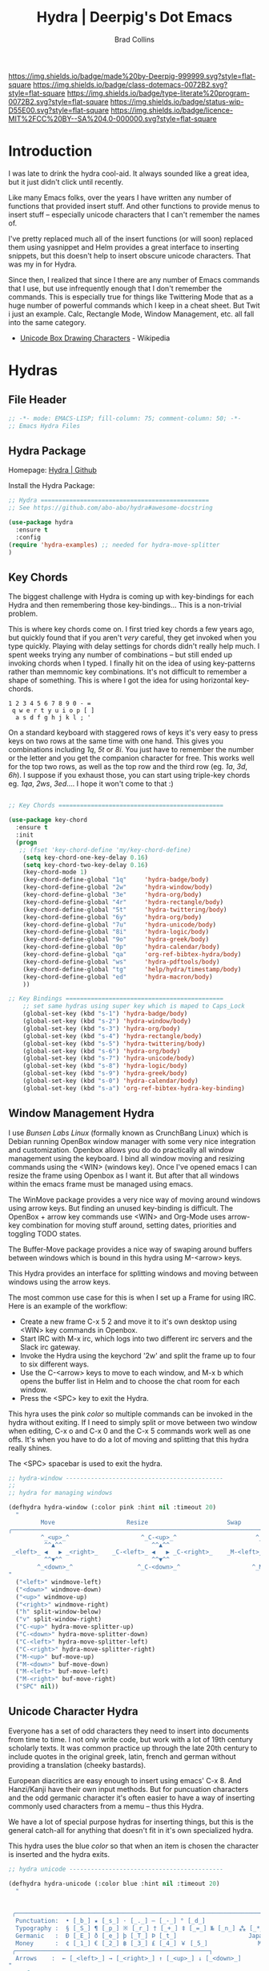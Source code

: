 #   -*- mode: org; fill-column: 60 -*-

#+TITLE: Hydra  | Deerpig's Dot Emacs
#+AUTHOR: Brad Collins
#+EMAIL: brad@chenla.la
#+STARTUP: showall
#+TOC: headlines 4
#+PROPERTY: header-args    :results drawer  :tangle emacs-hydra.el
:PROPERTIES:
:CUSTOM_ID: 
:Name:      /home/deerpig/proj/deerpig/dot-emacs/dot-hydra.org
:Created:   2017-07-02T17:53@Prek Leap (11.642600N-104.919210W)
:ID:        c100a1f4-b059-4ec4-84b7-1c899db2a444
:VER:       552264872.722684514
:GEO:       48P-491193-1287029-15
:BXID:      pig:HAQ2-5424
:Class:     dotemacs
:Type:      literate-program
:Status:    wip
:Licence:   MIT/CC BY-SA 4.0
:END:

[[https://img.shields.io/badge/made%20by-Deerpig-999999.svg?style=flat-square]] 
[[https://img.shields.io/badge/class-dotemacs-0072B2.svg?style=flat-square]]
[[https://img.shields.io/badge/type-literate%20program-0072B2.svg?style=flat-square]]
[[https://img.shields.io/badge/status-wip-D55E00.svg?style=flat-square]]
[[https://img.shields.io/badge/licence-MIT%2FCC%20BY--SA%204.0-000000.svg?style=flat-square]]

* Introduction

I was late to drink the hydra cool-aid.  It always sounded like a
great idea, but it just didn't click until recently.

Like many Emacs folks, over the years I have written any number of
functions that provided insert stuff.  And other functions to provide
menus to insert stuff -- especially unicode characters that I can't
remember the names of.

I've pretty replaced much all of the insert functions (or will soon)
replaced them using yasnippet and Helm provides a great interface to
inserting snippets, but this doesn't help to insert obscure unicode
characters.  That was my in for Hydra.

Since then, I realized that since I there are any number of Emacs
commands that I use, but use infrequently enough that I don't remember
the commands.  This is especially true for things like Twittering Mode
that as a huge number of powerful commands which I keep in a cheat sheet.
But Twit i just an example.  Calc, Rectangle Mode, Window Management,
etc. all fall into the same category.

  - [[https://en.wikipedia.org/wiki/Box_Drawing][Unicode Box Drawing Characters]] - Wikipedia


* Hydras

** File Header
:PROPERTIES:
:ID:       184c2ad9-3f3f-41d0-8c7f-7b059620b02d
:END:

#+begin_src emacs-lisp
;; -*- mode: EMACS-LISP; fill-column: 75; comment-column: 50; -*-
;; Emacs Hydra Files
#+end_src
** Hydra Package
:PROPERTIES:
:ID:       8a83fa27-13ae-4ba6-94c1-d7725dd08564
:END:

Homepage:  [[https://github.com/abo-abo/hydra#awesome-docstring][Hydra | Github]]

Install the Hydra Package:

#+begin_src emacs-lisp
;; Hydra ===============================================
;; See https://github.com/abo-abo/hydra#awesome-docstring

(use-package hydra
  :ensure t  
  :config
(require 'hydra-examples) ;; needed for hydra-move-splitter
)
#+end_src

#+RESULTS:
: t

** Key Chords
:PROPERTIES:
:ID:       32489c4b-f058-4da0-a2ba-1662de184fa2
:END:

The biggest challenge with Hydra is coming up with key-bindings for
each Hydra and then remembering those key-bindings... This is a
non-trivial problem.

This is where key chords come on.  I first tried key chords a few
years ago, but quickly found that if you aren't /very/ careful, they
get invoked when you type quickly.  Playing with delay settings for
chords didn't really help much.  I spent weeks trying any number of
combinations -- but still ended up invoking chords when I typed.  I
finally hit on the idea of using key-patterns rather than memnomic key
combinations.  It's not difficult to remember a shape of something.
This is where I got the idea for using horizontal key-chords.

#+begin_example
1 2 3 4 5 6 7 8 9 0 - =
 q w e r t y u i o p [ ]
  a s d f g h j k l ; ' 
#+end_example

On a standard keyboard with staggered rows of keys it's very easy to
press keys on two rows at the same time with one hand.  This gives you
combinations including /1q/, /5t/ or /8i/.  You just have to remember
the number or the letter and you get the companion character for free.
This works well for the top two rows, as well as the top row and the
third row (eg. /1a/, /3d/, /6h/).  I suppose if you exhaust those, you
can start using triple-key chords eg. /1qa/, /2ws/, /3ed/....  I hope
it won't come to that :)

#+begin_src emacs-lisp

;; Key Chords ==============================================

(use-package key-chord
  :ensure t
  :init
  (progn
   ;; (fset 'key-chord-define 'my/key-chord-define)
    (setq key-chord-one-key-delay 0.16)
    (setq key-chord-two-key-delay 0.16)
    (key-chord-mode 1)
    (key-chord-define-global "1q"     'hydra-badge/body)
    (key-chord-define-global "2w"     'hydra-window/body)
    (key-chord-define-global "3e"     'hydra-org/body)
    (key-chord-define-global "4r"     'hydra-rectangle/body)
    (key-chord-define-global "5t"     'hydra-twittering/body)
    (key-chord-define-global "6y"     'hydra-org/body)
    (key-chord-define-global "7u"     'hydra-unicode/body)
    (key-chord-define-global "8i"     'hydra-logic/body)
    (key-chord-define-global "9o"     'hydra-greek/body)
    (key-chord-define-global "0p"     'hydra-calendar/body)
    (key-chord-define-global "qa"     'org-ref-bibtex-hydra/body)
    (key-chord-define-global "ws"     'hydra-pdftools/body)
    (key-chord-define-global "tg"     'help/hydra/timestamp/body)
    (key-chord-define-global "ed"     'hydra-macron/body)
    )) 

;; Key Bindings ============================================
    ;; set same hydras using super key which is maped to Caps_Lock
    (global-set-key (kbd "s-1") 'hydra-badge/body)
    (global-set-key (kbd "s-2") 'hydra-window/body)
    (global-set-key (kbd "s-3") 'hydra-org/body)
    (global-set-key (kbd "s-4") 'hydra-rectangle/body)
    (global-set-key (kbd "s-5") 'hydra-twittering/body)
    (global-set-key (kbd "s-6") 'hydra-org/body)
    (global-set-key (kbd "s-7") 'hydra-unicode/body)
    (global-set-key (kbd "s-8") 'hydra-logic/body)
    (global-set-key (kbd "s-9") 'hydra-greek/body)
    (global-set-key (kbd "s-0") 'hydra-calendar/body)
    (global-set-key (kbd "s-a") 'org-ref-bibtex-hydra-key-binding)
#+end_src

#+RESULTS:
:RESULTS:
org-ref-bibtex-hydra-key-binding
:END:


** Window Management Hydra
:PROPERTIES:
:ID:       2a8a0da9-0d9b-4ada-8bd0-0dde7d2fd957
:END:

I use /Bunsen Labs Linux/ (formally known as CrunchBang Linux)
which is Debian running OpenBox window manager with some very nice
integration and customization.  Openbox allows you do do practically
all window management using the keyboard.  I bind all window moving
and resizing commands using the <WIN> (windows key).  Once I've opened
emacs I can resize the frame using Openbox as I want it.  But after
that all windows within the emacs frame must be managed using emacs.

The WinMove package provides a very nice way of moving around windows
using arrow keys.  But finding an unused key-binding is difficult.
The OpenBox + arrow key commands use <WIN> and Org-Mode uses arrow-key
combination for moving stuff around, setting dates, priorities and
toggling TODO states.

The Buffer-Move package provides a nice way of swaping around buffers
between windows which is bound in this hydra using M-<arrow> keys.

This Hydra provides an interface for splitting windows and moving
between windows using the arrow keys.

The most common use case for this is when I set up a Frame for using
IRC.  Here is an example of the workflow:

  - Create a new frame C-x 5 2 and move it to it's own desktop using
    <WIN> key commands in Openbox.
  - Start IRC with M-x irc, which logs into two different irc servers
    and the Slack irc gateway.  
  - Invoke the Hydra using the keychord '2w' and split the frame up to
    four to six different ways.
  - Use the C-<arrow> keys to move to each window, and M-x b which
    opens the buffer list in Helm and to choose the chat room for each
    window.
  - Press the <SPC> key to exit the Hydra.

This hyra uses the pink /color/ so multiple commands can be invoked in
the hydra without exiting.  If I need to simply split or move between
two window when editing, C-x o and C-x 0 and the C-x 5 commands work
well as one offs.  It's when you have to do a lot of moving and
splitting that this hydra really shines.

The <SPC> spacebar is used to exit the hydra.

#+begin_src emacs-lisp
;; hydra-window --------------------------------------------
;;
;; hydra for managing windows

(defhydra hydra-window (:color pink :hint nil :timeout 20)
  "
         Move                    Resize                      Swap              Split
╭─────────────────────────────────────────────────────────────────────────────────────────┐
         ^_<up>_^                    ^_C-<up>_^                      ^_M-<up>_^            [_v_]ertical
          ^^▲^^                         ^^▲^^                           ^^▲^^              [_h_]orizontal
 _<left>_ ◀   ▶ _<right>_    _C-<left>_ ◀   ▶ _C-<right>_    _M-<left>_ ◀   ▶ _M-<right>_
          ^^▼^^                         ^^▼^^                           ^^▼^^              ╭──────────┐
        ^_<down>_^                  ^_C-<down>_^                    ^_M-<down>_^           quit : [_SPC_]
"
  ("<left>" windmove-left)
  ("<down>" windmove-down)
  ("<up>" windmove-up)
  ("<right>" windmove-right)
  ("h" split-window-below)
  ("v" split-window-right)
  ("C-<up>" hydra-move-splitter-up) 
  ("C-<down>" hydra-move-splitter-down)
  ("C-<left>" hydra-move-splitter-left)
  ("C-<right>" hydra-move-splitter-right)
  ("M-<up>" buf-move-up)
  ("M-<down>" buf-move-down)
  ("M-<left>" buf-move-left)
  ("M-<right>" buf-move-right)
  ("SPC" nil))
#+end_src

#+RESULTS:
:RESULTS:
hydra-window/body
:END:

** Unicode Character Hydra
:PROPERTIES:
:ID:       fa1fe5d0-f511-4d1a-b0ac-4494ad03513c
:END:

Everyone has a set of odd characters they need to insert into
documents from time to time.  I not only write code, but work with a
lot of 19th century scholarly texts.  It was common practice up
through the late 20th century to include quotes in the original greek,
latin, french and german without providing a translation (cheeky
bastards).

European diacritics are easy enough to insert using emacs' C-x 8.  And
Hanzi/Kanji have their own input methods.  But for puncuation
characters and the odd germanic character it's often easier to have a
way of inserting commonly used characters from a memu -- thus this
Hydra.

We have a lot of special purpose hydras for inserting things, but this
is the general catch-all for anything that doesn't fit in it's own
specialized hydra.

This hydra uses the blue /color/ so that when an item is chosen the
character is inserted and the hydra exits.

#+begin_src emacs-lisp
;; hydra unicode -------------------------------------------

(defhydra hydra-unicode (:color blue :hint nil :timeout 20)
  "
                                                                         ╭─────────┐
                                                                         │ Unicode │
 ╭───────────────────────────────────────────────────────────────────────┴─────────╯
  Punctuation:  • [_b_] ★ [_s_] · [_._] — [_-_] ° [_d_]
  Typography :  § [_S_] ¶ [_p_] ※ [_r_] † [_+_] ‡ [_=_] № [_n_] ⁂ [_*_] ╭───────────────────────┐
  Germanic   :  Ð [_E_] ð [_e_] þ [_T_] Þ [_t_]                    Japan: 〇 [_0_] ₸ [_$_]
  Money      :  ¢ [_1_] € [_2_] ฿ [_3_] £ [_4_] ￥ [_5_]              Marks: ® [_6_] ™ [_7_] © [_8_]
 ╭──────────────────────────────────────────────────────┐
  Arrows    :  ← [_<left>_] → [_<right>_] ↑ [_<up>_] ↓ [_<down>_]
"
  ;; Japan
  ("0" (lambda () (interactive) (insert "〇"))) ;; zero
  ("$" (lambda () (interactive) (insert "₸")))  ;; postal mark
  ;; Typoggrphy
  ("b" (lambda () (interactive) (insert "•"))) ;; bullet
  ("+" (lambda () (interactive) (insert "†"))) ;; dagger
  ("=" (lambda () (interactive) (insert "‡"))) ;; double dagger
  ("d" (lambda () (interactive) (insert "°"))) ;; degree
  ("." (lambda () (interactive) (insert "·"))) ;; mid dot
  ("-" (lambda () (interactive) (insert "—"))) ;; em dash
  ("S" (lambda () (interactive) (insert "§"))) ;; Section
  ("s" (lambda () (interactive) (insert "★"))) ;; star
  ("n" (lambda () (interactive) (insert "№"))) ;; numero
  ("*" (lambda () (interactive) (insert "⁂"))) ;; asterism (centered text break)  
  ("p" (lambda () (interactive) (insert "¶"))) ;; pilcrow (paragraph)
  ("r" (lambda () (interactive) (insert "※"))) ;; note
  ;; Germanic 
  ("E" (lambda () (interactive) (insert "Ð"))) ;; eth Uppercase
  ("e" (lambda () (interactive) (insert "ð"))) ;; eth
  ("t" (lambda () (interactive) (insert "Þ"))) ;; thorn
  ("T" (lambda () (interactive) (insert "þ"))) ;; thorn uppercase
  ;; Arrows
  ("<left>"  (lambda () (interactive) (insert "←"))) ;; left arrow
  ("<right>" (lambda () (interactive) (insert "→"))) ;; right arrow
  ("<up>"    (lambda () (interactive) (insert "↑"))) ;; up arrow
  ("<down>"  (lambda () (interactive) (insert "↓"))) ;; down arrow
  ;; Money
  ("1" (lambda () (interactive) (insert "¢"))) ;; cent
  ("2" (lambda () (interactive) (insert "€"))) ;; euro
  ("3" (lambda () (interactive) (insert "฿"))) ;; baht
  ("4" (lambda () (interactive) (insert "£"))) ;; pound
  ("5" (lambda () (interactive) (insert "￥"))) ;; yen
  ;; Marks
  ("6" (lambda () (interactive) (insert "®"))) ;; registered trademark
  ("7" (lambda () (interactive) (insert "™"))) ;; trademark
  ("8" (lambda () (interactive) (insert "©"))) ;; copyright
  ("<SPC>" nil nil))
#+end_src

#+RESULTS:
:RESULTS:
hydra-unicode/body
:END:

** Calendar & Weekdays Hydra
:PROPERTIES:
:ID:       3c1aa21a-b09b-4acf-ac5b-6c64c7e999a4
:END:

This hydra is designed for entering a Hanzi/Kanji date string within
the hydra.  To make this work we explicitly set numbers in the hydra
so that numbers are not treated as prefix arguments -- this might be
something that helm is doing not hydra....

#+begin_example
2017年02月11日 (土)  2017-02-11 (Sat)
#+end_example

The letters used in the hydra to invoke the days of the week
correspond to the english meaning for each character.

  |    | hydra | english   | planet               | meaning              |
  |----+-------+-----------+----------------------+----------------------|
  | 年 | Y     | Year      |                      |                      |
  | 月 | M     | Month     | moon                 | lunar month          |
  | 日 | D     | Day       | sun                  | solar day            |
  | 日 | s     | sunday    | male   陽 yáng, /yō/ | sun                  |
  | 月 | m     | monday    | female 陰 yīn, /in/  | moon                 |
  | 火 | f     | tuesday   | mars                 | fire                 |
  | 水 | w     | wednesday | Mercury              | water                |
  | 木 | t     | thursday  | Jupiter              | tree or wood         |
  | 金 | g     | friday    | Venus                | gold[1]              |
  | 土 | e     | saturday  | earth                | ground/element earth |

[1] Think payday--'the eagle flys on friday'

For more info about Japanese and Chinese weekday names see:
[[http://www.cjvlang.com/Dow/index.html]]

Japanese days of the week can be swapped out for:

Chinese:

   星期日 星期天 星期一 星期二 星期三 星期四 星期五 星期六

English:

   Sun Mon Tue Wed Thu Fri Sat (or euro equiv) 

Personally I think the Chinese names are too long winded, obvious and
boring (numbers 1-6) and the english have lost the associated
mythology and link to the planets that they once had.  That and IMHO
the names are not as elegant or evocative as the Japanese YMMV.

This hydra uses the pink /color/ that doesn't exit until you press
<SPC>. 

#+begin_src emacs-lisp
;; calendar & weekday hydra --------------------------------

;; This hydra is designed for entering a Hanzi/Kanji
;; date string within the hydra.  To make this work we
;; explicitly set numbers in the hydra so that numbers
;; are not treated as prefix arguments -- this might be
;; something that helm is doing not hydra....

(defhydra hydra-calendar (:color pink :hint nil)
  "
                                                                ╭──────────┐
                                                                │ Calendar │
 ╭──────────────────────────────────────────────────────────────┴──────────╯
  Calendar  :  年 [_Y_] 月 [_M_] 日 [_D_]
  Weekdays  :  (日) [_s_] (月) [_m_] (火) [_f_] (水) [_w_] (木) [_t_] (金) [_g_] (土) [_e_]
"
  ;; Calendar
  ("Y" (lambda () (interactive) (insert "年"))) ;; year
  ("M" (lambda () (interactive) (insert "月"))) ;; moon/month
  ("D" (lambda () (interactive) (insert "日"))) ;; day/sun
  ;; Weekdays
  ("s" (lambda () (interactive) (insert " (日)"))) ;; sunday sun
  ("m" (lambda () (interactive) (insert " (月)"))) ;; monday moon
  ("f" (lambda () (interactive) (insert " (火)"))) ;; tuesday fire
  ("w" (lambda () (interactive) (insert " (水)"))) ;; wednesday water
  ("t" (lambda () (interactive) (insert " (木)"))) ;; thursday wood/tree
  ("g" (lambda () (interactive) (insert " (金)"))) ;; friday gold (payday!)
  ("e" (lambda () (interactive) (insert " (土)"))) ;; saturday earth
  ("0" (lambda () (interactive) (insert "0")))    ;;
  ("1" (lambda () (interactive) (insert "1")))    ;;
  ("2" (lambda () (interactive) (insert "2")))    ;;
  ("3" (lambda () (interactive) (insert "3")))    ;;  set numbers explicitly
  ("4" (lambda () (interactive) (insert "4")))    ;;  so that we can write 
  ("5" (lambda () (interactive) (insert "5")))    ;;  whole date inside hydra
  ("6" (lambda () (interactive) (insert "6")))    ;;
  ("7" (lambda () (interactive) (insert "7")))    ;;
  ("8" (lambda () (interactive) (insert "8")))    ;;
  ("9" (lambda () (interactive) (insert "9")))    ;;
  ("<SPC>" nil nil))
#+end_src
 
** Greek Alphabet Hydra
:PROPERTIES:
:ID:       fc4a9ac3-2e39-444f-8195-1582ef279f43
:END:

This hydra is largely untested, the key-bindings are based on several
key-mappings I used before for greek characters.  I expect to need to
input a number of classical greek quotes in an upcoming project so we
will see how well this works then.  In the mean time, any feedback on
how to improve this would be very welcome.

This is the only hydra where I use <ESC> escape key to exit the
hydra.  This is because both 'q' and <SPC> are used for composing
strings.

#+begin_src emacs-lisp :tangle emacs-hydra.el

;; hydra greek ---------------------------------------------

(defhydra hydra-greek (:color pink :hint nil)
  "
                                                                 ╭───────┐
                                                                 │ Greek │
 ╭───────────────────────────────────────────────────────────────┴───────╯
  α [_a_] β [_b_] Y [_g_] δ [_d_] ε [_e_] ζ [_z_] η [_h_] θ [_q_] ι [_i_] κ [_k_] λ [_l_] μ [_m_]
  ν [_n_] ξ [_x_] ο [_o_] π [_p_] ρ [_r_] σ [_s_] τ [_t_] υ [_u_] φ [_j_] χ [_c_] ψ [_y_] ω [_w_]

  Α [_A_] Β [_B_] Γ [_G_] Δ [_D_] Ε [_E_] Ζ [_Z_] Η [_H_] Θ [_Q_] Ι [_I_] Κ [_K_] Λ [_l_] Μ [_M_]
  Ν [_N_] Ξ [_X_] Ο [_O_] Π [_P_] Ρ [_R_] Σ [_S_] Τ [_T_] Υ [_U_] Φ [_J_] Χ [_C_] Ψ [_Y_] Ω [_W_]
 ╭────────────┐
  Quit  [_<ESC>_]
"
  ("a" (lambda () (interactive) (insert "α")))
  ("b" (lambda () (interactive) (insert "β")))
  ("g" (lambda () (interactive) (insert "γ")))
  ("d" (lambda () (interactive) (insert "δ")))
  ("e" (lambda () (interactive) (insert "ε")))
  ("z" (lambda () (interactive) (insert "ζ")))
  ("h" (lambda () (interactive) (insert "η")))
  ("q" (lambda () (interactive) (insert "θ")))
  ("i" (lambda () (interactive) (insert "ι")))
  ("k" (lambda () (interactive) (insert "κ")))
  ("l" (lambda () (interactive) (insert "λ")))
  ("m" (lambda () (interactive) (insert "μ")))
  ("n" (lambda () (interactive) (insert "ν")))
  ("x" (lambda () (interactive) (insert "ξ")))
  ("o" (lambda () (interactive) (insert "ο")))
  ("p" (lambda () (interactive) (insert "π")))
  ("r" (lambda () (interactive) (insert "ρ")))
  ("s" (lambda () (interactive) (insert "σ")))
  ("t" (lambda () (interactive) (insert "τ")))
  ("u" (lambda () (interactive) (insert "υ")))
  ("f" (lambda () (interactive) (insert "ϕ")))
  ("j" (lambda () (interactive) (insert "φ")))
  ("c" (lambda () (interactive) (insert "χ")))
  ("y" (lambda () (interactive) (insert "ψ")))
  ("w" (lambda () (interactive) (insert "ω")))
  ("A" (lambda () (interactive) (insert "Α")))
  ("B" (lambda () (interactive) (insert "Β")))
  ("G" (lambda () (interactive) (insert "Γ")))
  ("D" (lambda () (interactive) (insert "Δ")))
  ("E" (lambda () (interactive) (insert "Ε")))
  ("Z" (lambda () (interactive) (insert "Ζ")))
  ("H" (lambda () (interactive) (insert "Η")))
  ("Q" (lambda () (interactive) (insert "Θ")))
  ("I" (lambda () (interactive) (insert "Ι")))
  ("K" (lambda () (interactive) (insert "Κ")))
  ("L" (lambda () (interactive) (insert "Λ")))
  ("M" (lambda () (interactive) (insert "Μ")))
  ("N" (lambda () (interactive) (insert "Ν")))
  ("X" (lambda () (interactive) (insert "Ξ")))
  ("O" (lambda () (interactive) (insert "Ο")))
  ("P" (lambda () (interactive) (insert "Π")))
  ("R" (lambda () (interactive) (insert "Ρ")))
  ("S" (lambda () (interactive) (insert "Σ")))
  ("T" (lambda () (interactive) (insert "Τ")))
  ("U" (lambda () (interactive) (insert "Υ")))
  ("F" (lambda () (interactive) (insert "Φ")))
  ("J" (lambda () (interactive) (insert "Φ")))
  ("C" (lambda () (interactive) (insert "Χ")))
  ("Y" (lambda () (interactive) (insert "Ψ")))
  ("W" (lambda () (interactive) (insert "Ω")))
  ("<SPC>" (lambda () (interactive) (insert " ")))
  ("<ESC>" nil nil))

#+end_src

** Math & Logic Hydra
:PROPERTIES:
:ID:       d6da1dad-715f-4392-9103-194e71f76b67
:END:

I typically don't use a lot of math symbols in running text, if I need
to include a formula, LaTex is the way to go.  However, I often use
logic symbols in running text, thus this hydra.

This hydra is blue /color/ so the hydra exits after choosing a key.  
You can explicitly exit the hydra using <SPC> and there is a 30 second
timeout that exits the hydra if nothing is chosen.

#+begin_src emacs-lisp :tangle emacs-hydra.el
;; hydra math & logic --------------------------------------

(defhydra hydra-logic (:color blue :hint nil :timeout 30)
  "
                                                                 ╭───────┐
                                                                 │ Math  │
  ╭──────────────────────────────────────────────────────────────┴───────╯
   ≈ [_1_] ≡ [_2_] ≠ [_3_] ∞ [_4_] × [_5_] ± [_6_] ∓ [_7_] ÷ [_8_] √ [_9_]
                                                                 ╭───────┐
                                                                 │ Logic │
  ╭──────────────────────────────────────────────────────────────┴───────╯
   ∀ [_a_] ∁ [_b_] ∃ [_c_] ∄ [_d_] ∅ [_e_] ¬ [_f_] ∧ [_g_] ∨ [_h_] ∩ [_i_] ∪ [_j_] ∈ [_k_] ∉ [_l_]
   ∋ [_m_] ∌ [_n_] ⊂ [_o_] ⊃ [_p_] ⊄ [_q_] ⊅ [_r_] ⊆ [_s_] ⊇ [_t_] ⊈ [_u_] ⊉ [_v_] ⋄ [_w_]
"
  ;; Math
  ("1" (lambda () (interactive) (insert "≈")))
  ("2" (lambda () (interactive) (insert "≡")))
  ("3" (lambda () (interactive) (insert "≠")))
  ("4" (lambda () (interactive) (insert "∞")))
  ("5" (lambda () (interactive) (insert "×")))
  ("6" (lambda () (interactive) (insert "±")))
  ("7" (lambda () (interactive) (insert "∓")))
  ("8" (lambda () (interactive) (insert "÷")))
  ("9" (lambda () (interactive) (insert "√")))
  ;; Logic
  ("a" (lambda () (interactive) (insert "∀")))
  ("b" (lambda () (interactive) (insert "∁")))
  ("c" (lambda () (interactive) (insert "∃")))
  ("d" (lambda () (interactive) (insert "∄")))
  ("e" (lambda () (interactive) (insert "∅")))
  ("f" (lambda () (interactive) (insert "¬")))
  ("g" (lambda () (interactive) (insert "∧")))
  ("h" (lambda () (interactive) (insert "∨")))
  ("i" (lambda () (interactive) (insert "∩")))
  ("j" (lambda () (interactive) (insert "∪")))
  ("k" (lambda () (interactive) (insert "∈")))
  ("l" (lambda () (interactive) (insert "∉")))
  ("m" (lambda () (interactive) (insert "∋")))
  ("n" (lambda () (interactive) (insert "∌")))
  ("o" (lambda () (interactive) (insert "⊂")))
  ("p" (lambda () (interactive) (insert "⊃")))
  ("q" (lambda () (interactive) (insert "⊄")))
  ("r" (lambda () (interactive) (insert "⊅")))
  ("s" (lambda () (interactive) (insert "⊆")))
  ("t" (lambda () (interactive) (insert "⊇")))
  ("u" (lambda () (interactive) (insert "⊈")))
  ("v" (lambda () (interactive) (insert "⊉")))
  ("w" (lambda () (interactive) (insert "⋄")))
  ("<SPC>" nil nil))
#+end_src

** Twittering Mode Hydra
:PROPERTIES:
:ID:       11576448-ea21-41b0-bad3-b609201eb5f1
:END:

I tend to use Twitter in bursts, and even then, mostly when I tweet
breaking news that is happening in Cambodia.  The noise level on
Twitter is annoying, and the tendency for many people to include an
image for /every/ tweet they send greatly reduces its utility for me.
So Twittering mode is a great way of using twitter without being
bombarded with every bloody cat picture or whatever they are eating
for lunch.  A couple of years ago I unsubbed from anyone who used the
an annoying adjective like "yummy" together with "veggie" together
with some kind of food, as in "I just had a yummy veggie pizza".  Food
should not be a fetish or an ideology.

This wonderful hydra was taken from the Hydra wiki, and was an
inspiration for how creative and powerful /hints/ can be.  I've see
other hydras that have obviously been inspired by this hydra as well.

Twittering mode has a lot of commands, and I always forget how to
retweet follow links and look up profiles.  This hyra is the perfect
cheat sheet for the occasional user to get the most out of Twittering
Mode.

#+begin_src emacs-lisp
;; hydra twittering ----------------------------------------

(defhydra hydra-twittering (:color blue :hint nil  :timeout 10)
        "
                                                                    ╭────────────┐
     Tweets                User                        Timeline     │ Twittering │
  ╭─────────────────────────────────────────────────────────────────┴────────────╯
    _k_  [_t_] post tweet      _p_  [_f_] follow                  ^_g_^      [_u_] update
    ^↑^  [_X_] delete tweet    ^↑^  [_F_] unfollow              ^_S-SPC_^    [_._] new
    ^ ^  [_r_] retweet         ^ ^  [_d_] direct message          ^^↑^^      [^@^] current user
    ^↓^  [_R_] retweet & edit  ^↓^  [_i_] profile (browser)   _h_ ←   → _l_  [_a_] toggle
    _j_  [_b_] favorite        _n_   ^ ^                          ^^↓^^
    ^ ^  [_B_] unfavorite      ^ ^   ^ ^                         ^_SPC_^
    ^ ^  [_RET_] reply         ^ ^   ^ ^                          ^_G_^
    ^ ^  [_T_] show Thread
    ^ ^  [_y_] yank url          Items                     Do
    ^ ^  [_Y_] yank tweet     ╭───────────────────────────────────────────────────────
    ^ ^  [_e_] edit mode        _<backtab>_ ← _o_pen → _<tab>_    [_q_] exit
    ^ ^   ^ ^                   ^         ^   ^ ^      ^     ^    [_/_] search
  --------------------------------------------------------------------------------
       "
       ("\\" hydra-master/body "back")
       ("<ESC>" nil "quit")
       ("q"          twittering-kill-buffer)
       ("e"          twittering-edit-mode)
       ("j"          twittering-goto-next-status :color red)
       ("k"          twittering-goto-previous-status :color red)
       ("h"          twittering-switch-to-next-timeline :color red)
       ("l"          twittering-switch-to-previous-timeline :color red)
       ("g"          beginning-of-buffer)
       ("G"          end-of-buffer)
       ("t"          twittering-update-status-interactive)
       ("X"          twittering-delete-status)
       ("RET"        twittering-reply-to-user)
       ("r"          twittering-native-retweet)
       ("R"          twittering-organic-retweet)
       ("d"          twittering-direct-message)
       ("u"          twittering-current-timeline)
       ("b"          twittering-favorite)
       ("B"          twittering-unfavorite)
       ("f"          twittering-follow)
       ("F"          twittering-unfollow)
       ("i"          twittering-view-user-page)
       ("/"          twittering-search)
       ("."          twittering-visit-timeline)
       ("@"          twittering-other-user-timeline)
       ("T"          twittering-toggle-or-retrieve-replied-statuses)
       ("o"          twittering-click)
       ("<tab>"        twittering-goto-next-thing :color red)
       ("<backtab>"  twittering-goto-previous-thing :color red)
       ("n"          twittering-goto-next-status-of-user :color red)
       ("p"          twittering-goto-previous-status-of-user :color red)
       ("SPC"        twittering-scroll-up :color red)
       ("S-SPC"      twittering-scroll-down :color red)
       ("y"          twittering-push-uri-onto-kill-ring)
       ("Y"          twittering-push-tweet-onto-kill-ring)
       ("a"          twittering-toggle-activate-buffer))
#+end_src

** Rectangle Mode Hydra
:PROPERTIES:
:ID:       30fe57f8-112b-4a4c-b910-cb0f2e457d90
:END:

Emacs rectangle editing is one of the things that sets emacs apart
from nearly any other tool.  I don't rectangles that often but when I
do they save a significant amount of time

This hydra was another gem from the hydra wiki. See: 

  - [[http://oremacs.com/2015/02/25/rectangle-hydra/]]
  - [[http://cestlaz.github.io/posts/using-emacs-27-rectangles/#.WJ542LMxVpi]]

The author sez the ascii art in the hydra is a cat, but to me it looks
more like the Cat Bus in Totorro :)

#+begin_src emacs-lisp
;; hydra rectangle -----------------------------------------
;;
;; rectangle editing is very cool, but it's one of those
;; things you use seldom enough that you can't remember
;; the commands.  The hydra makes all of that go away....
;
;; See: http://oremacs.com/2015/02/25/rectangle-hydra/
;;      http://cestlaz.github.io/posts/using-emacs-27-rectangles/#.WJ542LMxVpi

(defhydra hydra-rectangle (:body-pre (rectangle-mark-mode 1)
                           :color pink
                           :post (deactivate-mark)
			   :timeout 30)
  "
  ^_k_^     _d_elete    _s_tring     |\\     ‗,,,--,,‗
_h_   _l_   _o_k        _y_ank       /,`.-'`'   .‗  \-;;,‗
  ^_j_^     _n_ew-copy  _r_eset     |,4-  ) )‗   .;.(  `'-'
^^^^        _e_xchange  _u_ndo     '---''(‗/.‗)-'(‗\‗)
^^^^        ^ ^         _p_aste
"
  ("h" backward-char nil)
  ("l" forward-char nil)
  ("k" previous-line nil)
  ("j" next-line nil)
  ("e" ora-ex-point-mark nil)
  ("n" copy-rectangle-as-kill nil)
  ("d" delete-rectangle nil)
  ("r" (if (region-active-p)
           (deactivate-mark)
         (rectangle-mark-mode 1)) nil)
  ("y" yank-rectangle nil)
  ("u" undo nil)
  ("s" string-rectangle nil)
  ("p" kill-rectangle nil)
  ("o" nil nil))

(global-set-key (kbd "C-x SPC") 'hydra-rectangle/body)
#+end_src

** Hydra Join Lines (placeholder)
:PROPERTIES:
:ID:       822f82b0-4fd1-4be4-a3c8-249896820a9f
:END:

This hydra is from the Hydra Wiki.  Still needs to be integrated into
my workflow.

#+begin_src emacs-lisp
;; hydra join lines ----------------------------------------

(defhydra hydra-join-lines (:timeout 5)
  ("<up>" join-line)
  ("<down>" (join-line 1))
  ("t" join-line)
  ("n" (join-line 1))
  ("<SPC>" nil nil))
#+end_src

** Emacs Transpose (placeholder)
:PROPERTIES:
:ID:       6c000ad7-94ee-43a7-aade-84b9839895fc
:END:

This hydra is from the Hydra Wiki.  Good stuff, but still not sure how
I'm going to integrate.

#+begin_src emacs-lisp
;; hydra transpose ------------------------------------------

(defhydra hydra-transpose (:color red  :timeout 5)
    "Transpose"
    ("c" transpose-chars "characters")
    ("w" transpose-words "words")
    ("o" org-transpose-words "Org mode words")
    ("l" transpose-lines "lines")
    ("s" transpose-sentences "sentences")
    ("e" org-transpose-elements "Org mode elements")
    ("p" transpose-paragraphs "paragraphs")
    ("t" org-table-transpose-table-at-point "Org mode table")
    ("q" nil "cancel" :color blue))


(defun ora-ex-point-mark ()
  (interactive)
  (if rectangle-mark-mode
      (exchange-point-and-mark)
    (let ((mk (mark)))
      (rectangle-mark-mode 1)
      (goto-char mk))))
#+end_src

** Elfeed Hydra
:PROPERTIES:
:ID:       c2878059-5d4e-4e8f-a0dd-1559df7dfb39
:END:

Hydra for the elfeed news reader.


#+begin_src emacs-lisp

;; hydra-elfeed ---------------------------------------------

(defhydra hydra-elfeed (:color blue :hint nil)
   "
                                                                   ╭─────────┐
                                                                   │ Elfeed  │
 ╭───────────────────────────────────────────────────────────┬─────┴─────────╯
  Tags :      Torrents [_d_] Comics [_C_] Emacs [_e_| Tech [_t_]     |       All [_A_]  
               Science [_s_] Space  [_S_]                        |
 ╭───────────────────────────────────────────────────────────┤     Today [_T_]  
  Feeds: Boing Boing [_b_] Slashdot [_/_]   Ars Technica [_a_]     │   Starred [_*_]  
          Cool Tools [_o_]    Codex [_c_]   YouTube      [_y_]     │    Marked [_M_]
              Robots [_r_]    Wired [_w_]   Future       [_f_]     │
 ╭───────────────────────────────────────────────────────────┘ Quit/Save [_q_]
  Quit [_<SPC>_]
"
   ("C" (elfeed-search-set-filter "@1-months-ago  +unread  +comic"))
   ("e" (elfeed-search-set-filter "@1-months-ago  +unread  +emacs"))
   ("t" (elfeed-search-set-filter "@1-months-ago  +unread  +tech"))
   ("s" (elfeed-search-set-filter "@1-months-ago  +unread  +sci"))
   ("S" (elfeed-search-set-filter "@1-months-ago  +unread  +space"))
   ("b" (elfeed-search-set-filter "@1-months-ago  +unread  +boing"))
   ("/" (elfeed-search-set-filter "@1-months-ago  +unread  +slash"))
   ("a" (elfeed-search-set-filter "@1-months-ago  +unread  +ars"))
   ("d" (elfeed-search-set-filter "@1-months-ago  +unread  +torrent"))
   ("c" (elfeed-search-set-filter "@1-months-ago  +unread  +codex"))
   ("o" (elfeed-search-set-filter "@1-months-ago  +unread  +tools"))
   ("p" (elfeed-search-set-filter "@1-months-ago  +unread  +planet"))
   ("r" (elfeed-search-set-filter "@1-months-ago  +unread  +robot"))
   ("f" (elfeed-search-set-filter "@1-months-ago  +unread  +future"))
   ("y" (elfeed-search-set-filter "@1-months-ago  +unread  +youtube"))
   ("w" (elfeed-search-set-filter "@1-months-ago  +unread  +wired"))

   ("*" (elfeed-search-set-filter "@1-months-ago +star"))
   ("M" elfeed-toggle-star nil)
   ("A" (elfeed-search-set-filter "@1-months-ago +unread"))
   ("T" (elfeed-search-set-filter "@2-day-ago    +unread"))
   ("q" bjm/elfeed-save-db-and-bury nil :color blue)
   ("<SPC>" nil nil))
#+end_src

#+RESULTS:
:RESULTS:
hydra-elfeed/body
:END:

** Badge Hydra
:PROPERTIES:
:ID:       da60e1c6-55dd-4064-bdeb-be5789358958
:END:

Used for inserting badges into project files.  This is designed to
work closely with my yassnippet templates.

#+begin_src emacs-lisp

;; hydra-badge ------------------------------------------------

(defhydra hydra-badge (:color pink :hint nil :timeout 20)
  "
                                                                         ╭─────────┐
                                                                         │ Badges  │
 ╭───────────────────────────────────────────────────────────────────────┴─────────╯
  Misc     :  chenla  [_m_]   deerpig [_d_]   licence [_l_]

  Class  :  primer   [_cp_]  deploy  [_cd_]  project  [_cj_]  docs  [_cm_]

  Type   :  tl;dr    [_tt_]  pattern [_ta_]  place    [_tg_]  event [_te_]  README  [_tr_]
            person   [_tp_]  concept [_tc_]  material [_tm_]  blob  [_tb_]  TOC     [_to_]
            work     [_tw_]  exp     [_tx_]  man      [_tn_]  item  [_ti_]  runbook [_tb_]

  Status :  stub     [_ss_]  wip     [_sw_]  draft    [_sd_]  rfc   [_sr_]  release [_sv_]

  Issue   : bug      [_ib_]  feature [_if_]  request  [_ir_]  wish [_iw_] 
            moonshot [_im_]

  Tag    :  tag      [_g_]
"

;; Misc
("d"  (lambda () (interactive) (insert "[[https://img.shields.io/badge/made%20by-Deerpig-999999.svg?style=flat-square]]"))) ;; made-by deerpig
("m"  (lambda () (interactive) (insert "[[https://img.shields.io/badge/made%20by-Chenla%20Institute-999999.svg?style=flat-square]]"))) ;; made-by chenla
("l"  (lambda () (interactive) (insert "[[https://img.shields.io/badge/licence-MIT%2FCC%20BY--SA%204.0-000000.svg?style=flat-square]]"))) ;; licence
;; Class 
("cp" (lambda () (interactive) (insert "[[https://img.shields.io/badge/class-primer-56B4E9.svg?style=flat-square]]")))  ;; primer
("cd" (lambda () (interactive) (insert "[[https://img.shields.io/badge/class-deploy-0072B2.svg?style=flat-square]]")))  ;; deploy
("cj" (lambda () (interactive) (insert "[[https://img.shields.io/badge/class-project-D55E00.svg?style=flat-square]]"))) ;; project
("cm" (lambda () (interactive) (insert "[[https://img.shields.io/badge/class-docs-56B4E9.svg?style=flat-square]]")))    ;; docs
;; Type
("tt" (lambda () (interactive) (insert "[[https://img.shields.io/badge/type-tl;dr-0072B2.svg?style=flat-square]]")))    ;; tl;dr
("ta" (lambda () (interactive) (insert "[[https://img.shields.io/badge/type-pattern-0072B2.svg?style=flat-square]]")))  ;; pattern
("tg" (lambda () (interactive) (insert "[[https://img.shields.io/badge/type-place-0072B2.svg?style=flat-square]]")))    ;; place
("te" (lambda () (interactive) (insert "[[https://img.shields.io/badge/type-event-0072B2.svg?style=flat-square]]")))    ;; event
("tp" (lambda () (interactive) (insert "[[https://img.shields.io/badge/type-person-0072B2.svg?style=flat-square]]")))   ;; person
("tc" (lambda () (interactive) (insert "[[https://img.shields.io/badge/type-concept-0072B2.svg?style=flat-squae]]")))   ;; concept
("tm" (lambda () (interactive) (insert "[[https://img.shields.io/badge/type-material-0072B2.svg?style=flat-square]]"))) ;; material
("tb" (lambda () (interactive) (insert "[[https://img.shields.io/badge/type-blob-0072B2.svg?style=flat-square]]")))     ;; blob
("to" (lambda () (interactive) (insert "[[https://img.shields.io/badge/type-TOC-0072B2.svg?style=flat-square]]")))      ;; TOC
("tr" (lambda () (interactive) (insert "[[https://img.shields.io/badge/type-readme-0072B2.svg?style=flat-square]]")))   ;; README
("tw" (lambda () (interactive) (insert "[[https://img.shields.io/badge/type-work-0072B2.svg?style=flat-square]]")))          ;; Work
("tb" (lambda () (interactive) (insert "[[https://img.shields.io/badge/type-runbook-0072B2.svg?style=flat-square]]")))       ;; Runbook
("tx" (lambda () (interactive) (insert "[[https://img.shields.io/badge/type-expresssion-0072B2.svg?style=flat-square]]")))   ;; Expression
("tn" (lambda () (interactive) (insert "[[https://img.shields.io/badge/type-manifestation-0072B2.svg?style=flat-square]]"))) ;; Manifestation
("ti" (lambda () (interactive) (insert "[[https://img.shields.io/badge/type-instance-0072B2.svg?style=flat-square]]")))      ;; Instance
;; Tag
("g"  (lambda () (interactive) (insert "[[https://img.shields.io/badge/tag-v1.0.1-0072B2.svg?style=flat-square]]")))      ;; tag 
;; Issue Type
("ib" (lambda () (interactive) (insert "[[https://img.shields.io/badge/issue-bug-CC79A7.svg?style=flat-square]]")))        ;; bug
("if" (lambda () (interactive) (insert "[[https://img.shields.io/badge/issue-feature-D55E00.svg?style=flat-square]]")))    ;; feature
("ir" (lambda () (interactive) (insert "[[https://img.shields.io/badge/issue-request-56B4E9.svg?style=flat-square]]")))    ;; request
("iw" (lambda () (interactive) (insert "[[https://img.shields.io/badge/issue-wish-D55E00.svg?style=flat-square]]")))       ;; wish
("im" (lambda () (interactive) (insert "[[https://img.shields.io/badge/issue-moonshot-999999.svg?style=flat-square]]")))   ;; moonshot
;; Status
("ss" (lambda () (interactive) (insert "[[https://img.shields.io/badge/status-stub-CC79A7.svg?style=flat-square]]")))      ;; stub
("sw" (lambda () (interactive) (insert "[[https://img.shields.io/badge/status-wip-D55E00.svg?style=flat-square]]")))       ;; wip
("sd" (lambda () (interactive) (insert "[[https://img.shields.io/badge/status-draft-E69F00.svg?style=flat-square]]")))     ;; draft
("sr" (lambda () (interactive) (insert "[[https://img.shields.io/badge/status-rfc-009E73.svg?style=flat-square]]")))       ;; rfc
("sv" (lambda () (interactive) (insert "[[https://img.shields.io/badge/status-release-0072B2.svg?style=flat-square]]")))   ;; release
("<SPC>" nil nil))

#+end_src

#+RESULTS:
:RESULTS:
hydra-badge/body
:END:

** Org-Mode Hydra
:PROPERTIES:
:ID:       deece4aa-a396-49d7-b433-dcdd8c0a1f83
:END:

Once a upon a time, more than a year ago, I took a part-time
gig where at least in the beginning it looked like a good
idea to keep tabs on how much time I was spending on
different projects.  Turned out they didn't really give a
shit, but it did teach me how useful org-clock is.  It also
taught me that I would never remember the key-bindings for
using it unless I used it every day.  This neat little Hydra
from Marcin Borkowski will ensure that if I need to use
org-clock it's the learning curve is already in place.

Snarfed from:
 
  [[http://mbork.pl/2018-03-18_My_Org-mode_hydra][Marcin Borkowski: 2018-03-18 My Org-mode hydra]]

#+begin_src emacs-lisp

;; hydra-org ----------------------------------------------------

(defhydra hydra-org (:color pink :timeout 12 :hint nil)
  "
                                                                      ╭──────────┐
                                                                      │ Org Mode │
 ╭────────────────────────────────────────────────────────────────────┴──────────╯

  Clock In  [_i_]  Cancel a clock [_q_]  Go to a clock [_j_] Clock in last task [_<f10>_]
  Clock Out [_o_]  Create TODO    [_m_]                                  Quit [_<SPC>_] 
"
  ("i" (lambda () (interactive) (org-clock-in '(4))))
  ("o" org-clock-out)
  ("q" org-clock-cancel )
  ("<f10>" org-clock-in-last )
  ("j" (lambda () (interactive) (org-clock-goto '(4))) ) 
  ("m" make-this-message-into-an-org-todo-item )
  ("<SPC>" nil nil))


#+end_src

#+RESULTS:
:RESULTS:
hydra-org/body
:END:


** PDF-Tool Hydra
:PROPERTIES:
:ID:       a769e327-b6f5-4f32-b2bd-3e341bd267f1
:END:

No surprise that this came from the ever prolific Abo-Abo:

   https://github.com/abo-abo/hydra/wiki/PDF-Tools

#+begin_src emacs-lisp

;; PDF-Tools Hydra -----------------------------------------------------

(defhydra hydra-pdftools (:color blue :hint nil)
        "
                                                                      ╭───────────┐
       Move  History   Scale/Fit     Annotations  Search/Link    Do   │ PDF Tools │
   ╭──────────────────────────────────────────────────────────────────┴───────────╯
         ^^_g_^^      _B_    ^↧^    _+_    ^ ^     [_al_] list    [_s_] search    [_u_] revert buffer
         ^^^↑^^^      ^↑^    _H_    ^↑^  ↦ _W_ ↤   [_am_] markup  [_o_] outline   [_i_] info
         ^^_p_^^      ^ ^    ^↥^    _0_    ^ ^     [_at_] text    [_F_] link      [_d_] dark mode
         ^^^↑^^^      ^↓^  ╭─^─^─┐  ^↓^  ╭─^ ^─┐   [_ad_] delete  [_f_] search link
    _h_ ←pag_e_→ _l_  _N_  │ _P_ │  _-_    _b_     [_aa_] dired
         ^^^↓^^^      ^ ^  ╰─^─^─╯  ^ ^  ╰─^ ^─╯   [_y_]  yank
         ^^_n_^^      ^ ^  _r_eset slice box
         ^^^↓^^^
         ^^_G_^^
   --------------------------------------------------------------------------------
        "
        ("\\" hydra-master/body "back")
        ("<ESC>" nil "quit")
        ("al" pdf-annot-list-annotations)
        ("ad" pdf-annot-delete)
        ("aa" pdf-annot-attachment-dired)
        ("am" pdf-annot-add-markup-annotation)
        ("at" pdf-annot-add-text-annotation)
        ("y"  pdf-view-kill-ring-save)
        ("+" pdf-view-enlarge :color red)
        ("-" pdf-view-shrink :color red)
        ("0" pdf-view-scale-reset)
        ("H" pdf-view-fit-height-to-window)
        ("W" pdf-view-fit-width-to-window)
        ("P" pdf-view-fit-page-to-window)
        ("n" pdf-view-next-page-command :color red)
        ("p" pdf-view-previous-page-command :color red)
        ("d" pdf-view-dark-minor-mode)
        ("b" pdf-view-set-slice-from-bounding-box)
        ("r" pdf-view-reset-slice)
        ("g" pdf-view-first-page)
        ("G" pdf-view-last-page)
        ("e" pdf-view-goto-page)
        ("o" pdf-outline)
        ("s" pdf-occur)
        ("i" pdf-misc-display-metadata)
        ("u" pdf-view-revert-buffer)
        ("F" pdf-links-action-perfom)
        ("f" pdf-links-isearch-link)
        ("B" pdf-history-backward :color red)
        ("N" pdf-history-forward :color red)
        ("l" image-forward-hscroll :color red)
        ("h" image-backward-hscroll :color red))


#+end_src

#+RESULTS:
:RESULTS:
hydra-pdftools/body
:END:

** Hydra Timestamps
:PROPERTIES:
:ID:       a93376e5-f89e-46a1-b34a-e462b6496254
:END:

Adapted from:

https://www.wisdomandwonder.com/article/10763/emacsorg-mode-hydra-to-insert-timestamps


#+begin_src emacs-lisp
(defhydra help/hydra/timestamp (:color blue :hint nil)
  "
                                                         ╭────────────┐
                                                         │ Timestamps │
 ╭───────────────────────────────────────────────────────┴────────────╯
                                                         Quit [_<SPC>_] 
  ISO         : date [_d_]  
  U.S.        : date [_/_]  year   [_y_] dashes [_-_]  words [_w_]
  Stamp       : UTC  [_s_]  human  [_h_]
  Epoch       : unix [_u_]  J2000  [_m_] geo    [_g_] 
  Org Active  : date [_a_]  pick   [_p_]
  Org Inactive: date [_i_]  choose [_c_]
"
  ("d" help/insert-datestamp)                         ; 2018-05-12
  ("/" help/insert-datestamp-us)                      ; 05/12/18 
  ("y" help/insert-datestamp-us-full-year)            ; 05/12/2018
  ("-" help/insert-datestamp-us-full-year-and-dashes) ; 05-12-2018
  ("w" help/insert-datestamp-us-words)                ; Saturday May 12, 2018

  ("s" help/insert-timestamp)                         ; 2018-05-12T11:50:01+07:00
  ("h" help/insert-human-stamp) ; 2018-05-12T12:36@Prek Leap (11.642600N-104.919210W)

  ("u" help/insert-unix-time)                         ; 1526100829
  ("m" insert-epoch)                                  ; 579372688.143557080
  ("g" help/insert-utm)                               ; 48P-491193-1287029-15

  ("a" help/org-time-stamp-with-seconds-now)          ; <2018-05-12 Sat 11:50>
  ("p" org-time-stamp)
  ("i" help/org-time-stamp-inactive-with-seconds-now) ; [2018-05-12 Sat 11:50]
  ("c" org-time-stamp-inactive)
  ("<SPC>" nil))

;;(global-set-key (kbd "C-t") #'help/hydra/timestamp/body)

(defun help/insert-datestamp ()
  "Produces and inserts a partial ISO 8601 format timestamp."
  (interactive)
  (insert (format-time-string "%F")))

(defun help/insert-datestamp-us ()
  "Produces and inserts a US datestamp."
  (interactive)
  (insert (format-time-string "%m/%d/%y")))

(defun help/insert-datestamp-us-full-year-and-dashes ()
  "Produces and inserts a US datestamp with full year and dashes."
  (interactive)
  (insert (format-time-string "%m-%d-%Y")))

(defun help/insert-datestamp-us-full-year ()
  "Produces and inserts a US datestamp with full year."
  (interactive)
  (insert (format-time-string "%m/%d/%Y")))

(defun help/insert-datestamp-us-words ()
  "Produces and inserts a US datestamp using words."
  (interactive)
  (insert (format-time-string "%A %B %d, %Y")))

(defun help/insert-timestamp-no-colons ()
  "Inserts a full ISO 8601 format timestamp with colons replaced by hyphens."
  (interactive)
  (insert (help/get-timestamp-no-colons)))

(defun help/insert-datestamp ()
  "Produces and inserts a partial ISO 8601 format timestamp."
  (interactive)
  (insert (format-time-string "%F")))

(defun help/insert-unix-time ()
  "Produce seconds since 1970-01-01 00:00:00 UTC"
  (interactive) 
  (insert (format-time-string "%s")))

;; insert-epoch seconds.microseconds from year 2000

(defun help/insert-utm ()
 "Insert location in UTM"
 (interactive)
 (insert user-work-utm))

(defun help/insert-human-stamp ()
  "insert human readable time and place stamp"
  (interactive)
(insert
  (concat 
     (format-time-string "%Y-%02m-%02dT%02H:%02M")
     human-readable-stamp)))


(defun help/get-timestamp ()
  "Produces a full ISO 8601 format timestamp."
  (interactive)
  (let* ((timestamp-without-timezone (format-time-string "%Y-%m-%dT%T"))
         (timezone-name-in-numeric-form (format-time-string "%z"))
         (timezone-utf-offset
          (concat (substring timezone-name-in-numeric-form 0 3)
                  ":"
                  (substring timezone-name-in-numeric-form 3 5)))
         (timestamp (concat timestamp-without-timezone
                            timezone-utf-offset)))
    timestamp))

(defun help/insert-timestamp ()
  "Inserts a full ISO 8601 format timestamp."
  (interactive)
  (insert (help/get-timestamp)))

(defun help/org-time-stamp-with-seconds-now ()
  (interactive)
  (let ((current-prefix-arg '(16)))
    (call-interactively 'org-time-stamp)))

(defun help/org-time-stamp-inactive-with-seconds-now ()
  (interactive)
  (let ((current-prefix-arg '(16)))
    (call-interactively 'org-time-stamp-inactive)))

#+end_src

#+RESULTS:
:RESULTS:
help/org-time-stamp-inactive-with-seconds-now
:END:


** Macron Hydra
:PROPERTIES:
:ID:       f6f4f5d3-41f5-4a5f-b7a7-2123cf264c4f
:END:

#+begin_src emacs-lisp
(defhydra hydra-macron (:color blue :hint nil)
  "
                                                                ╭────────┐
                                                                │ Macron │
 ╭──────────────────────────────────────────────────────────────┴────────╯
  ā [_a_] ē [_e_] ī [_i_] ō [_o_] ū [_u_]
  Ā [_A_] Ē [_E_] Ī [_I_] Ō [_O_] Ū [_U_]                   Quit [_<SPC>_]
"
  ("a" (lambda () (interactive) (insert "ā")))
  ("e" (lambda () (interactive) (insert "ē")))
  ("i" (lambda () (interactive) (insert "ī")))
  ("o" (lambda () (interactive) (insert "ō")))
  ("u" (lambda () (interactive) (insert "ū")))
  ("A" (lambda () (interactive) (insert "Ā")))
  ("E" (lambda () (interactive) (insert "Ē")))
  ("I" (lambda () (interactive) (insert "Ī")))
  ("O" (lambda () (interactive) (insert "Ō")))
  ("U" (lambda () (interactive) (insert "Ū")))
  ("<SPC>" nil))
#+end_src 


